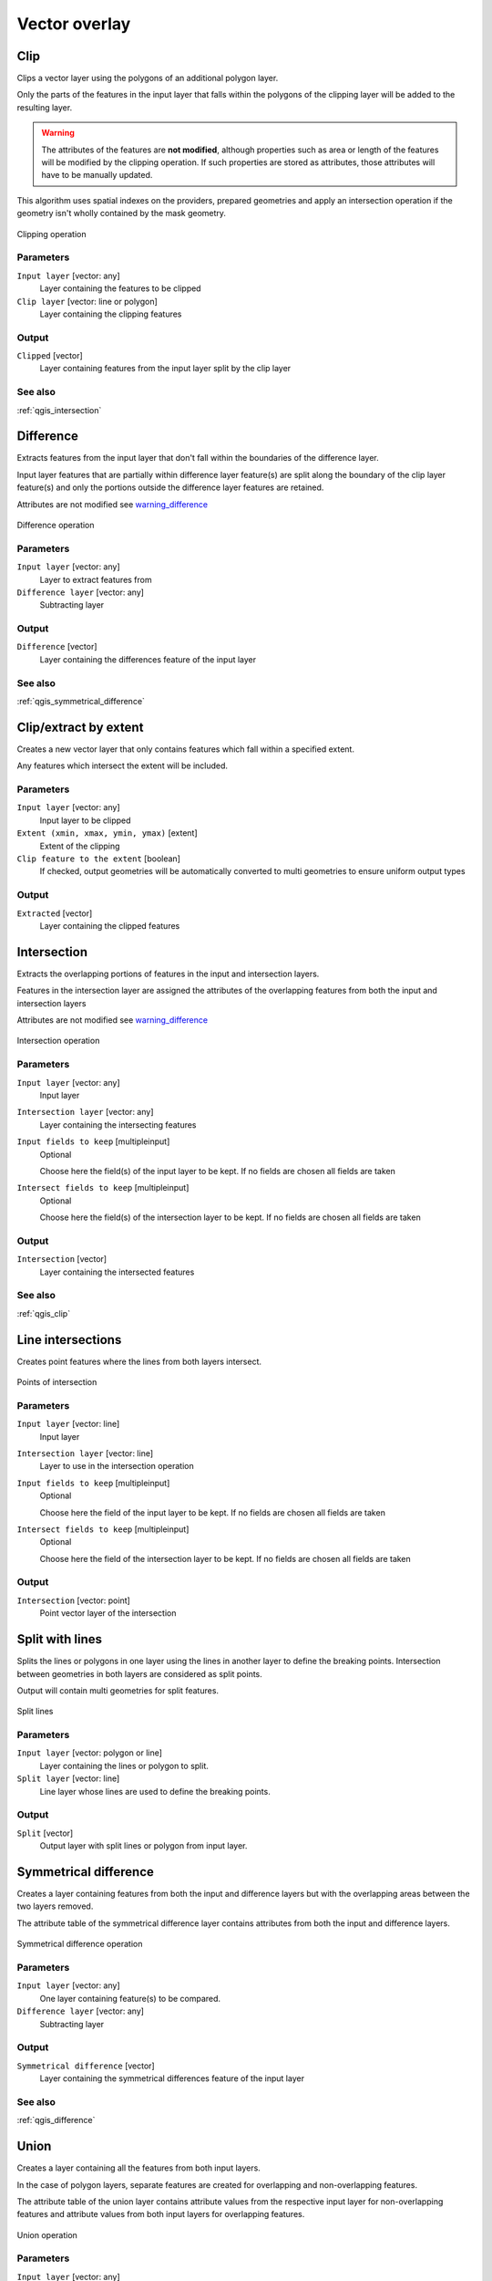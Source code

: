 .. only:: html

   |updatedisclaimer|

Vector overlay
==============

.. only:: html

   .. contents::
      :local:
      :depth: 1


.. _qgis_clip:

Clip
----
Clips a vector layer using the polygons of an additional polygon layer.

Only the parts of the features in the input layer that falls within the polygons
of the clipping layer will be added to the resulting layer.

.. _warning_difference:

.. warning:: The attributes of the features are **not modified**, although properties
  such as area or length of the features will be modified by the clipping operation.
  If such properties are stored as attributes, those attributes will have to be
  manually updated.

This algorithm uses spatial indexes on the providers, prepared geometries and
apply an intersection operation if the geometry isn't wholly contained by the
mask geometry.

.. figure:: /static/user_manual/processing_algs/qgis/clip.png
  :align: center

  Clipping operation


Parameters
..........
``Input layer`` [vector: any]
  Layer containing the features to be clipped

``Clip layer`` [vector: line or polygon]
  Layer containing the clipping features

Output
......

``Clipped`` [vector]
  Layer containing features from the input layer split by the clip layer

See also
........
:ref:`qgis_intersection`


.. _qgis_difference:

Difference
----------
Extracts features from the input layer that don't fall within the boundaries of
the difference layer.

Input layer features that are partially within difference layer feature(s) are
split along the boundary of the clip layer feature(s) and only the portions outside
the difference layer features are retained.

Attributes are not modified see warning_difference_

.. figure:: /static/user_manual/processing_algs/qgis/difference.png
  :align: center

  Difference operation

Parameters
..........

``Input layer`` [vector: any]
  Layer to extract features from

``Difference layer`` [vector: any]
  Subtracting layer

Output
......

``Difference`` [vector]
  Layer containing the differences feature of the input layer

See also
........
:ref:`qgis_symmetrical_difference`


.. _qgis_extract_by_extent:

Clip/extract by extent
----------------------
Creates a new vector layer that only contains features which fall within a specified
extent.

Any features which intersect the extent will be included.

Parameters
..........

``Input layer`` [vector: any]
  Input layer to be clipped

``Extent (xmin, xmax, ymin, ymax)`` [extent]
  Extent of the clipping

``Clip feature to the extent`` [boolean]
  If checked, output geometries will be automatically converted to multi geometries
  to ensure uniform output types

Output
......

``Extracted`` [vector]
  Layer containing the clipped features


.. _qgis_intersection:

Intersection
------------
Extracts the overlapping portions of features in the input and intersection layers.

Features in the intersection layer are assigned the attributes of the overlapping
features from both the input and intersection layers

Attributes are not modified see warning_difference_

.. figure:: /static/user_manual/processing_algs/qgis/intersection.png
  :align: center

  Intersection operation

Parameters
..........

``Input layer`` [vector: any]
  Input layer

``Intersection layer`` [vector: any]
  Layer containing the intersecting features

``Input fields to keep`` [multipleinput]
  Optional

  Choose here the field(s) of the input layer to be kept. If no fields are chosen
  all fields are taken

``Intersect fields to keep`` [multipleinput]
  Optional

  Choose here the field(s) of the intersection layer to be kept. If no fields are
  chosen all fields are taken

Output
......

``Intersection`` [vector]
  Layer containing the intersected features

See also
........
:ref:`qgis_clip`


.. _qgis_line_intersection:

Line intersections
------------------
Creates point features where the lines from both layers intersect.


.. figure:: /static/user_manual/processing_algs/qgis/line_intersection.png
  :align: center

  Points of intersection


Parameters
..........

``Input layer`` [vector: line]
  Input layer

``Intersection layer`` [vector: line]
  Layer to use in the intersection operation

``Input fields to keep`` [multipleinput]
  Optional

  Choose here the field of the input layer to be kept. If no fields are chosen
  all fields are taken

``Intersect fields to keep`` [multipleinput]
  Optional

  Choose here the field of the intersection layer to be kept. If no fields are
  chosen all fields are taken

Output
......

``Intersection`` [vector: point]
  Point vector layer of the intersection


.. _qgis_split_with_lines:

Split with lines
----------------
Splits the lines or polygons in one layer using the lines in another layer to
define the breaking points. Intersection between geometries in both layers are
considered as split points.

Output will contain multi geometries for split features.

.. figure:: /static/user_manual/processing_algs/qgis/split_with_lines.png
  :align: center

  Split lines

Parameters
..........

``Input layer`` [vector: polygon or line]
  Layer containing the lines or polygon to split.

``Split layer`` [vector: line]
  Line layer whose lines are used to define the breaking points.

Output
......

``Split`` [vector]
  Output layer with split lines or polygon from input layer.


.. _qgis_symmetrical_difference:

Symmetrical difference
-----------------------
Creates a layer containing features from both the input and difference layers but
with the overlapping areas between the two layers removed.

The attribute table of the symmetrical difference layer contains attributes from
both the input and difference layers.

.. figure:: /static/user_manual/processing_algs/qgis/symmetrical_difference.png
  :align: center

  Symmetrical difference operation

Parameters
..........

``Input layer`` [vector: any]
  One layer containing feature(s) to be compared.

``Difference layer`` [vector: any]
  Subtracting layer

Output
......

``Symmetrical difference`` [vector]
  Layer containing the symmetrical differences feature of the input layer

See also
........
:ref:`qgis_difference`


.. _qgis_union:

Union
-----
Creates a layer containing all the features from both input layers.

In the case of polygon layers, separate features are created for overlapping and
non-overlapping features.

The attribute table of the union layer contains attribute values from the respective
input layer for non-overlapping features and attribute values from both input
layers for overlapping features.


.. figure:: /static/user_manual/processing_algs/qgis/union.png
  :align: center

  Union operation


Parameters
..........

``Input layer`` [vector: any]
  Input vector layer

``Union layer`` [vector: any]
  Layer that will be combined to the first one

Output
......

``Union`` [vector]
  Layer containing the union of the layers
